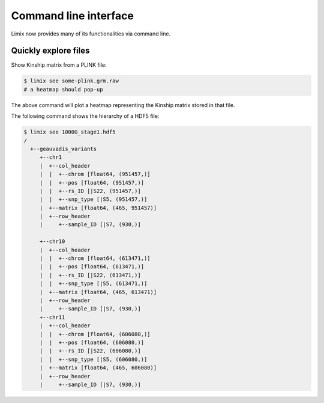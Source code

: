 **********************
Command line interface
**********************

Limix now provides many of its functionalities via command line.

Quickly explore files
^^^^^^^^^^^^^^^^^^^^^

Show Kinship matrix from a PLINK file:

.. code-block:: bash

    $ limix see some-plink.grm.raw
    # a heatmap should pop-up

The above command will plot a heatmap representing the Kinship matrix stored
in that file.

The following command shows the hierarchy of a HDF5 file:

.. code-block:: bash

    $ limix see 1000G_stage1.hdf5
    /
      +--geauvadis_variants
         +--chr1
         |  +--col_header
         |  |  +--chrom [float64, (951457,)]
         |  |  +--pos [float64, (951457,)]
         |  |  +--rs_ID [|S22, (951457,)]
         |  |  +--snp_type [|S5, (951457,)]
         |  +--matrix [float64, (465, 951457)]
         |  +--row_header
         |     +--sample_ID [|S7, (930,)]

         +--chr10
         |  +--col_header
         |  |  +--chrom [float64, (613471,)]
         |  |  +--pos [float64, (613471,)]
         |  |  +--rs_ID [|S22, (613471,)]
         |  |  +--snp_type [|S5, (613471,)]
         |  +--matrix [float64, (465, 613471)]
         |  +--row_header
         |     +--sample_ID [|S7, (930,)]
         +--chr11
         |  +--col_header
         |  |  +--chrom [float64, (606080,)]
         |  |  +--pos [float64, (606080,)]
         |  |  +--rs_ID [|S22, (606080,)]
         |  |  +--snp_type [|S5, (606080,)]
         |  +--matrix [float64, (465, 606080)]
         |  +--row_header
         |     +--sample_ID [|S7, (930,)]
